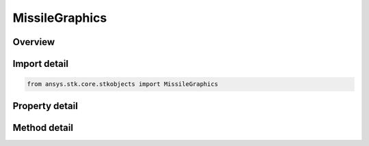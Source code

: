 MissileGraphics
===============

.. py:class:: ansys.stk.core.stkobjects.MissileGraphics

   2D Graphics for missiles.

.. py:currentmodule:: MissileGraphics

Overview
--------

.. tab-set::

    .. tab-item:: Methods
        
        .. list-table::
            :header-rows: 0
            :widths: auto

            * - :py:attr:`~ansys.stk.core.stkobjects.MissileGraphics.set_attributes_type`
              - Set the type of display.
            * - :py:attr:`~ansys.stk.core.stkobjects.MissileGraphics.is_attributes_type_supported`
              - Get a value indicating whether the specified type can be used.

    .. tab-item:: Properties
        
        .. list-table::
            :header-rows: 0
            :widths: auto

            * - :py:attr:`~ansys.stk.core.stkobjects.MissileGraphics.attributes_type`
              - Type of display: basic, during access intervals, during custom intervals, or real time.
            * - :py:attr:`~ansys.stk.core.stkobjects.MissileGraphics.attributes_supported_types`
              - Returns an array of valid choices.
            * - :py:attr:`~ansys.stk.core.stkobjects.MissileGraphics.attributes`
              - Get the 2D Graphics attributes.
            * - :py:attr:`~ansys.stk.core.stkobjects.MissileGraphics.pass_data`
              - Get the 2D trajectory graphics.
            * - :py:attr:`~ansys.stk.core.stkobjects.MissileGraphics.resolution`
              - Get the resolution graphics.
            * - :py:attr:`~ansys.stk.core.stkobjects.MissileGraphics.elevation_contours`
              - Get the elevation contours graphics.
            * - :py:attr:`~ansys.stk.core.stkobjects.MissileGraphics.ground_ellipses`
              - Get the ground ellipses graphics.
            * - :py:attr:`~ansys.stk.core.stkobjects.MissileGraphics.range_contours`
              - Get the range contour graphics.
            * - :py:attr:`~ansys.stk.core.stkobjects.MissileGraphics.lighting`
              - Get the lighting graphics.
            * - :py:attr:`~ansys.stk.core.stkobjects.MissileGraphics.swath`
              - Get the swath graphics.
            * - :py:attr:`~ansys.stk.core.stkobjects.MissileGraphics.label_notes`
              - Notes attached to the object and displayed in the 2D and 3D Graphics windows.
            * - :py:attr:`~ansys.stk.core.stkobjects.MissileGraphics.use_instance_name_label`
              - Specify whether to use the name of the missile (as shown in the Object Browser) as its label.
            * - :py:attr:`~ansys.stk.core.stkobjects.MissileGraphics.label_name`
              - The user-specified name to use as a label for the missile.
            * - :py:attr:`~ansys.stk.core.stkobjects.MissileGraphics.saa`
              - Get the missile's South Atlantic Anomaly Contour properties.
            * - :py:attr:`~ansys.stk.core.stkobjects.MissileGraphics.show_graphics`
              - Specify whether graphics attributes of the missile are visible.
            * - :py:attr:`~ansys.stk.core.stkobjects.MissileGraphics.radar_cross_section`
              - Gets the radar cross section graphics interface.



Import detail
-------------

.. code-block:: python

    from ansys.stk.core.stkobjects import MissileGraphics


Property detail
---------------

.. py:property:: attributes_type
    :canonical: ansys.stk.core.stkobjects.MissileGraphics.attributes_type
    :type: VehicleGraphics2DAttributeType

    Type of display: basic, during access intervals, during custom intervals, or real time.

.. py:property:: attributes_supported_types
    :canonical: ansys.stk.core.stkobjects.MissileGraphics.attributes_supported_types
    :type: list

    Returns an array of valid choices.

.. py:property:: attributes
    :canonical: ansys.stk.core.stkobjects.MissileGraphics.attributes
    :type: IVehicleGraphics2DAttributes

    Get the 2D Graphics attributes.

.. py:property:: pass_data
    :canonical: ansys.stk.core.stkobjects.MissileGraphics.pass_data
    :type: VehicleGraphics2DTrajectoryPassData

    Get the 2D trajectory graphics.

.. py:property:: resolution
    :canonical: ansys.stk.core.stkobjects.MissileGraphics.resolution
    :type: VehicleGraphics2DTrajectoryResolution

    Get the resolution graphics.

.. py:property:: elevation_contours
    :canonical: ansys.stk.core.stkobjects.MissileGraphics.elevation_contours
    :type: VehicleGraphics2DElevationContours

    Get the elevation contours graphics.

.. py:property:: ground_ellipses
    :canonical: ansys.stk.core.stkobjects.MissileGraphics.ground_ellipses
    :type: VehicleGraphics2DGroundEllipsesCollection

    Get the ground ellipses graphics.

.. py:property:: range_contours
    :canonical: ansys.stk.core.stkobjects.MissileGraphics.range_contours
    :type: Graphics2DRangeContours

    Get the range contour graphics.

.. py:property:: lighting
    :canonical: ansys.stk.core.stkobjects.MissileGraphics.lighting
    :type: VehicleGraphics2DLighting

    Get the lighting graphics.

.. py:property:: swath
    :canonical: ansys.stk.core.stkobjects.MissileGraphics.swath
    :type: VehicleGraphics2DSwath

    Get the swath graphics.

.. py:property:: label_notes
    :canonical: ansys.stk.core.stkobjects.MissileGraphics.label_notes
    :type: LabelNoteCollection

    Notes attached to the object and displayed in the 2D and 3D Graphics windows.

.. py:property:: use_instance_name_label
    :canonical: ansys.stk.core.stkobjects.MissileGraphics.use_instance_name_label
    :type: bool

    Specify whether to use the name of the missile (as shown in the Object Browser) as its label.

.. py:property:: label_name
    :canonical: ansys.stk.core.stkobjects.MissileGraphics.label_name
    :type: str

    The user-specified name to use as a label for the missile.

.. py:property:: saa
    :canonical: ansys.stk.core.stkobjects.MissileGraphics.saa
    :type: VehicleGraphics2DSAA

    Get the missile's South Atlantic Anomaly Contour properties.

.. py:property:: show_graphics
    :canonical: ansys.stk.core.stkobjects.MissileGraphics.show_graphics
    :type: bool

    Specify whether graphics attributes of the missile are visible.

.. py:property:: radar_cross_section
    :canonical: ansys.stk.core.stkobjects.MissileGraphics.radar_cross_section
    :type: RadarCrossSectionGraphics

    Gets the radar cross section graphics interface.


Method detail
-------------


.. py:method:: set_attributes_type(self, attributes: VehicleGraphics2DAttributeType) -> None
    :canonical: ansys.stk.core.stkobjects.MissileGraphics.set_attributes_type

    Set the type of display.

    :Parameters:

    **attributes** : :obj:`~VehicleGraphics2DAttributeType`

    :Returns:

        :obj:`~None`

.. py:method:: is_attributes_type_supported(self, attributes: VehicleGraphics2DAttributeType) -> bool
    :canonical: ansys.stk.core.stkobjects.MissileGraphics.is_attributes_type_supported

    Get a value indicating whether the specified type can be used.

    :Parameters:

    **attributes** : :obj:`~VehicleGraphics2DAttributeType`

    :Returns:

        :obj:`~bool`



















